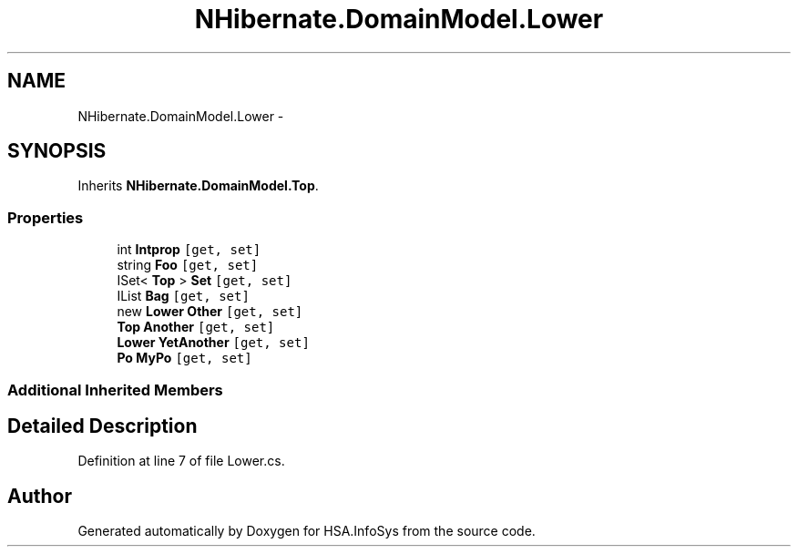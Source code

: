 .TH "NHibernate.DomainModel.Lower" 3 "Fri Jul 5 2013" "Version 1.0" "HSA.InfoSys" \" -*- nroff -*-
.ad l
.nh
.SH NAME
NHibernate.DomainModel.Lower \- 
.SH SYNOPSIS
.br
.PP
.PP
Inherits \fBNHibernate\&.DomainModel\&.Top\fP\&.
.SS "Properties"

.in +1c
.ti -1c
.RI "int \fBIntprop\fP\fC [get, set]\fP"
.br
.ti -1c
.RI "string \fBFoo\fP\fC [get, set]\fP"
.br
.ti -1c
.RI "ISet< \fBTop\fP > \fBSet\fP\fC [get, set]\fP"
.br
.ti -1c
.RI "IList \fBBag\fP\fC [get, set]\fP"
.br
.ti -1c
.RI "new \fBLower\fP \fBOther\fP\fC [get, set]\fP"
.br
.ti -1c
.RI "\fBTop\fP \fBAnother\fP\fC [get, set]\fP"
.br
.ti -1c
.RI "\fBLower\fP \fBYetAnother\fP\fC [get, set]\fP"
.br
.ti -1c
.RI "\fBPo\fP \fBMyPo\fP\fC [get, set]\fP"
.br
.in -1c
.SS "Additional Inherited Members"
.SH "Detailed Description"
.PP 
Definition at line 7 of file Lower\&.cs\&.

.SH "Author"
.PP 
Generated automatically by Doxygen for HSA\&.InfoSys from the source code\&.
